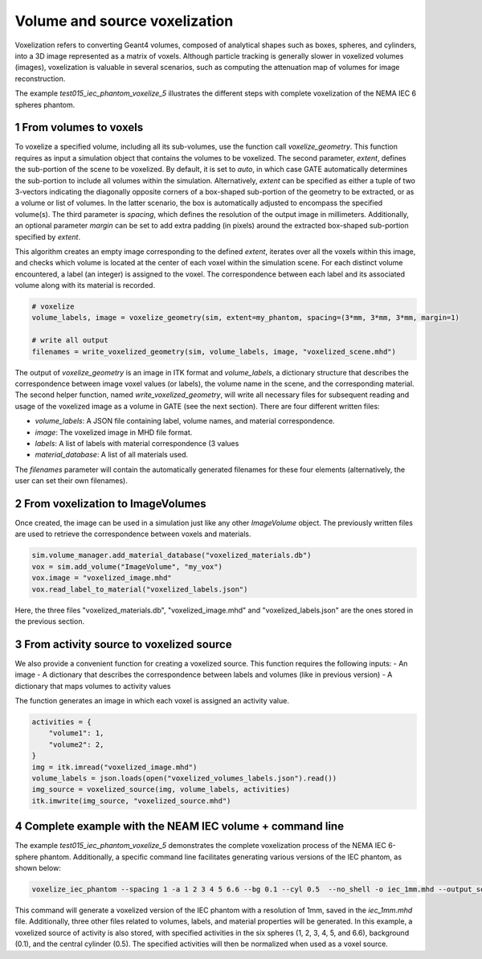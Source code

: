 .. sectnum::

.. _voxelization:

Volume and source voxelization
===============================

Voxelization refers to converting Geant4 volumes, composed of analytical shapes such as boxes, spheres, and cylinders, into a 3D image represented as a matrix of voxels. Although particle tracking is generally slower in voxelized volumes (images), voxelization is valuable in several scenarios, such as computing the attenuation map of volumes for image reconstruction.

The example `test015_iec_phantom_voxelize_5` illustrates the different steps with complete voxelization of the NEMA IEC 6 spheres phantom.

From volumes to voxels
----------------------

To voxelize a specified volume, including all its sub-volumes, use the function call `voxelize_geometry`. This function requires as input a simulation object that contains the volumes to be voxelized. The second parameter, `extent`, defines the sub-portion of the scene to be voxelized. By default, it is set to `auto`, in which case GATE automatically determines the sub-portion to include all volumes within the simulation. Alternatively, `extent` can be specified as either a tuple of two 3-vectors indicating the diagonally opposite corners of a box-shaped sub-portion of the geometry to be extracted, or as a volume or list of volumes. In the latter scenario, the box is automatically adjusted to encompass the specified volume(s). The third parameter is `spacing`, which defines the resolution of the output image in millimeters. Additionally, an optional parameter `margin` can be set to add extra padding (in pixels) around the extracted box-shaped sub-portion specified by `extent`.

This algorithm creates an empty image corresponding to the defined `extent`, iterates over all the voxels within this image, and checks which volume is located at the center of each voxel within the simulation scene. For each distinct volume encountered, a label (an integer) is assigned to the voxel. The correspondence between each label and its associated volume along with its material is recorded.


.. code:: python

    # voxelize
    volume_labels, image = voxelize_geometry(sim, extent=my_phantom, spacing=(3*mm, 3*mm, 3*mm, margin=1)

    # write all output
    filenames = write_voxelized_geometry(sim, volume_labels, image, "voxelized_scene.mhd")


The output of `voxelize_geometry` is an image in ITK format and `volume_labels`, a dictionary structure that describes the correspondence between image voxel values (or labels), the volume name in the scene, and the corresponding material. The second helper function, named `write_voxelized_geometry`, will write all necessary files for subsequent reading and usage of the voxelized image as a volume in GATE (see the next section). There are four different written files:

- `volume_labels`: A JSON file containing label, volume names, and material correspondence.
- `image`: The voxelized image in MHD file format.
- `labels`: A list of labels with material correspondence (3 values
- `material_database`: A list of all materials used.

The `filenames` parameter will contain the automatically generated filenames for these four elements (alternatively, the user can set their own filenames).

From voxelization to ImageVolumes
---------------------------------

Once created, the image can be used in a simulation just like any other `ImageVolume` object. The previously written files are used to retrieve the correspondence between voxels and materials.

.. code:: python

    sim.volume_manager.add_material_database("voxelized_materials.db")
    vox = sim.add_volume("ImageVolume", "my_vox")
    vox.image = "voxelized_image.mhd"
    vox.read_label_to_material("voxelized_labels.json")

Here, the three files "voxelized_materials.db",  "voxelized_image.mhd" and "voxelized_labels.json" are the ones stored in the previous section.


From activity source to voxelized source
----------------------------------------

We also provide a convenient function for creating a voxelized source. This function requires the following inputs:
- An image
- A dictionary that describes the correspondence between labels and volumes (like in previous version)
- A dictionary that maps volumes to activity values

The function generates an image in which each voxel is assigned an activity value.

.. code:: python

    activities = {
        "volume1": 1,
        "volume2": 2,
    }
    img = itk.imread("voxelized_image.mhd")
    volume_labels = json.loads(open("voxelized_volumes_labels.json").read())
    img_source = voxelized_source(img, volume_labels, activities)
    itk.imwrite(img_source, "voxelized_source.mhd")


Complete example with the NEAM IEC volume + command line
--------------------------------------------------------


The example `test015_iec_phantom_voxelize_5` demonstrates the complete voxelization process of the NEMA IEC 6-sphere phantom. Additionally, a specific command line facilitates generating various versions of the IEC phantom, as shown below:


.. code:: bash

    voxelize_iec_phantom --spacing 1 -a 1 2 3 4 5 6.6 --bg 0.1 --cyl 0.5  --no_shell -o iec_1mm.mhd --output_source iec_1mm_activity.mha

This command will generate a voxelized version of the IEC phantom with a resolution of 1mm, saved in the `iec_1mm.mhd` file. Additionally, three other files related to volumes, labels, and material properties will be generated. In this example, a voxelized source of activity is also stored, with specified activities in the six spheres (1, 2, 3, 4, 5, and 6.6), background (0.1), and the central cylinder (0.5). The specified activities will then be normalized when used as a voxel source.
